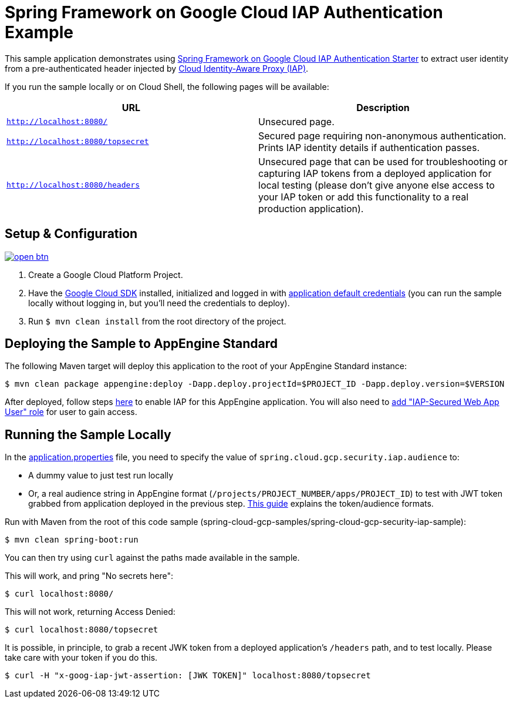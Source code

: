 = Spring Framework on Google Cloud IAP Authentication Example

This sample application demonstrates using link:../../spring-cloud-gcp-starters/spring-cloud-gcp-starter-security-iap[Spring Framework on Google Cloud IAP Authentication Starter] to extract user identity from a pre-authenticated header injected by https://cloud.google.com/iap/[Cloud Identity-Aware Proxy (IAP)].

If you run the sample locally or on Cloud Shell, the following pages will be available:

|===
|URL |Description

|`http://localhost:8080/`
|Unsecured  page.

|`http://localhost:8080/topsecret`
|Secured page requiring non-anonymous authentication.
Prints IAP identity details if authentication passes.

|`http://localhost:8080/headers`
|Unsecured page that can be used for troubleshooting or capturing IAP tokens from a deployed application for local testing (please don't give anyone else access to your IAP token or add this functionality to a real production application).
|===


== Setup & Configuration

image:http://gstatic.com/cloudssh/images/open-btn.svg[link=https://ssh.cloud.google.com/cloudshell/editor?cloudshell_git_repo=https%3A%2F%2Fgithub.com%2FGoogleCloudPlatform%2Fspring-cloud-gcp&cloudshell_open_in_editor=spring-cloud-gcp-samples/spring-cloud-gcp-security-iap-sample/README.adoc]

1. Create a Google Cloud Platform Project.
2. Have the https://cloud.google.com/sdk/[Google Cloud SDK] installed, initialized and logged in with https://developers.google.com/identity/protocols/application-default-credentials[application default credentials] (you can run the sample locally without logging in, but you'll need the credentials to deploy).
3. Run `$ mvn clean install` from the root directory of the project.


== Deploying the Sample to AppEngine Standard

The following Maven target will deploy this application to the root of your AppEngine Standard instance:
----
$ mvn clean package appengine:deploy -Dapp.deploy.projectId=$PROJECT_ID -Dapp.deploy.version=$VERSION
----
After deployed, follow steps link:https://cloud.google.com/iap/docs/app-engine-quickstart#enabling_iap[here] to enable IAP for this AppEngine application. You will also need to link:https://cloud.google.com/iap/docs/managing-access/#add_access[add "IAP-Secured Web App User" role] for user to gain access.

== Running the Sample Locally

In the link:src/main/resources/applications.properties[application.properties] file, you need to specify the value of `spring.cloud.gcp.security.iap.audience` to:

- A dummy value to just test run locally
- Or, a real audience string in AppEngine format (`/projects/PROJECT_NUMBER/apps/PROJECT_ID`) to test with JWT token grabbed from application deployed in the previous step. link:https://cloud.google.com/iap/docs/signed-headers-howto#verifying_the_jwt_payload[This guide] explains the token/audience formats.

Run with Maven from the root of this code sample (spring-cloud-gcp-samples/spring-cloud-gcp-security-iap-sample):

----
$ mvn clean spring-boot:run
----

You can then try using `curl` against the paths made available in the sample.

This will work, and pring "No secrets here":

----
$ curl localhost:8080/
----

This will not work, returning Access Denied:

----
$ curl localhost:8080/topsecret
----

It is possible, in principle, to grab a recent JWK token from a deployed application's `/headers` path, and to test locally.
Please take care with your token if you do this.

----
$ curl -H "x-goog-iap-jwt-assertion: [JWK TOKEN]" localhost:8080/topsecret
----


